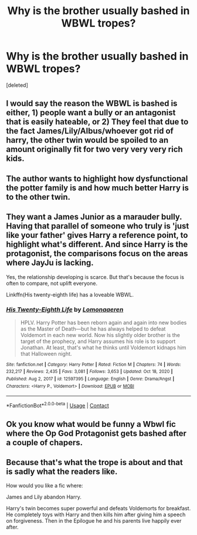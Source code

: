 #+TITLE: Why is the brother usually bashed in WBWL tropes?

* Why is the brother usually bashed in WBWL tropes?
:PROPERTIES:
:Score: 8
:DateUnix: 1610403730.0
:DateShort: 2021-Jan-12
:FlairText: Discussion
:END:
[deleted]


** I would say the reason the WBWL is bashed is either, 1) people want a bully or an antagonist that is easily hateable, or 2) They feel that due to the fact James/Lily/Albus/whoever got rid of harry, the other twin would be spoiled to an amount originally fit for two very very very rich kids.
:PROPERTIES:
:Score: 9
:DateUnix: 1610416968.0
:DateShort: 2021-Jan-12
:END:


** The author wants to highlight how dysfunctional the potter family is and how much better Harry is to the other twin.
:PROPERTIES:
:Author: RoyalAct4
:Score: 8
:DateUnix: 1610423945.0
:DateShort: 2021-Jan-12
:END:


** They want a James Junior as a marauder bully. Having that parallel of someone who truly is 'just like your father' gives Harry a reference point, to highlight what's different. And since Harry is the protagonist, the comparisons focus on the areas where JayJu is lacking.

Yes, the relationship developing is scarce. But that's because the focus is often to compare, not uplift everyone.

Linkffn(His twenty-eighth life) has a loveable WBWL.
:PROPERTIES:
:Author: AntiAtavist
:Score: 9
:DateUnix: 1610406912.0
:DateShort: 2021-Jan-12
:END:

*** [[https://www.fanfiction.net/s/12597395/1/][*/His Twenty-Eighth Life/*]] by [[https://www.fanfiction.net/u/1265079/Lomonaaeren][/Lomonaaeren/]]

#+begin_quote
  HPLV. Harry Potter has been reborn again and again into new bodies as the Master of Death---but he has always helped to defeat Voldemort in each new world. Now his slightly older brother is the target of the prophecy, and Harry assumes his role is to support Jonathan. At least, that's what he thinks until Voldemort kidnaps him that Halloween night.
#+end_quote

^{/Site/:} ^{fanfiction.net} ^{*|*} ^{/Category/:} ^{Harry} ^{Potter} ^{*|*} ^{/Rated/:} ^{Fiction} ^{M} ^{*|*} ^{/Chapters/:} ^{74} ^{*|*} ^{/Words/:} ^{232,217} ^{*|*} ^{/Reviews/:} ^{2,435} ^{*|*} ^{/Favs/:} ^{3,081} ^{*|*} ^{/Follows/:} ^{3,653} ^{*|*} ^{/Updated/:} ^{Oct} ^{18,} ^{2020} ^{*|*} ^{/Published/:} ^{Aug} ^{2,} ^{2017} ^{*|*} ^{/id/:} ^{12597395} ^{*|*} ^{/Language/:} ^{English} ^{*|*} ^{/Genre/:} ^{Drama/Angst} ^{*|*} ^{/Characters/:} ^{<Harry} ^{P.,} ^{Voldemort>} ^{*|*} ^{/Download/:} ^{[[http://www.ff2ebook.com/old/ffn-bot/index.php?id=12597395&source=ff&filetype=epub][EPUB]]} ^{or} ^{[[http://www.ff2ebook.com/old/ffn-bot/index.php?id=12597395&source=ff&filetype=mobi][MOBI]]}

--------------

*FanfictionBot*^{2.0.0-beta} | [[https://github.com/FanfictionBot/reddit-ffn-bot/wiki/Usage][Usage]] | [[https://www.reddit.com/message/compose?to=tusing][Contact]]
:PROPERTIES:
:Author: FanfictionBot
:Score: 2
:DateUnix: 1610406956.0
:DateShort: 2021-Jan-12
:END:


** Ok you know what would be funny a Wbwl fic where the Op God Protagonist gets bashed after a couple of chapers.
:PROPERTIES:
:Author: Janniinger
:Score: 3
:DateUnix: 1610567559.0
:DateShort: 2021-Jan-13
:END:


** Because that's what the trope is about and that is sadly what the readers like.

How would you like a fic where:

James and Lily abandon Harry.

Harry's twin becomes super powerful and defeats Voldemorts for breakfast. He completely toys with Harry and then kills him after giving him a speech on forgiveness. Then in the Epilogue he and his parents live happily ever after.
:PROPERTIES:
:Author: OccasionRepulsive112
:Score: 2
:DateUnix: 1610910502.0
:DateShort: 2021-Jan-17
:END:
